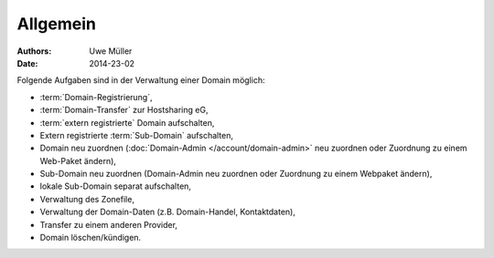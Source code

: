 =========
Allgemein
=========

:Authors: - Uwe Müller
:Date: 2014-23-02


Folgende Aufgaben sind in der Verwaltung einer Domain möglich:
 
* :term:`Domain-Registrierung`,
* :term:`Domain-Transfer` zur Hostsharing eG,
* :term:`extern registrierte` Domain aufschalten,
* Extern registrierte :term:`Sub-Domain` aufschalten,
* Domain neu zuordnen (:doc:`Domain-Admin </account/domain-admin>` neu zuordnen oder Zuordnung zu einem Web-Paket ändern),
* Sub-Domain neu zuordnen (Domain-Admin neu zuordnen oder Zuordnung zu einem Webpaket ändern),
* lokale Sub-Domain separat aufschalten,
* Verwaltung des Zonefile,
* Verwaltung der Domain-Daten (z.B. Domain-Handel, Kontaktdaten),
* Transfer zu einem anderen Provider,
* Domain löschen/kündigen.
 

